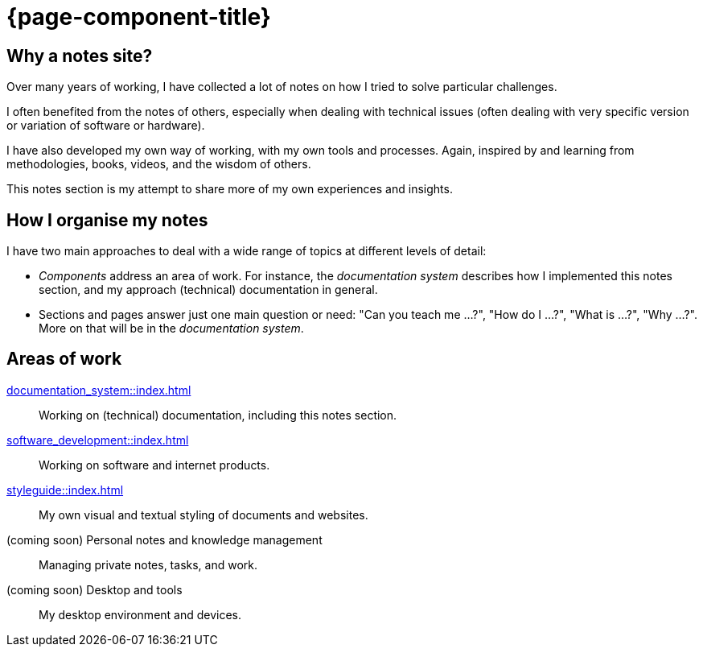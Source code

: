 = {page-component-title}

== Why a notes site?

Over many years of working, I have collected a lot of notes on how I tried to solve particular challenges.

I often benefited from the notes of others,
especially when dealing with technical issues
(often dealing with very specific version or variation of software or hardware).

I have also developed my own way of working, with my own tools and processes.
Again, inspired by and learning from methodologies, books, videos, and the wisdom of others.

This notes section is my attempt to share more of my own experiences and insights.

== How I organise my notes

I have two main approaches to deal with a wide range of topics at different levels of detail:

- _Components_ address an area of work.
For instance, the _documentation system_ describes how I implemented this notes section,
and my approach (technical) documentation in general.

- Sections and pages answer just one main question or need:
"Can you teach me ...?", "How do I ...?", "What is ...?", "Why ...?".
More on that will be in the _documentation system_.

== Areas of work

xref:documentation_system::index.adoc[]::
Working on (technical) documentation, including this notes section.

xref:software_development::index.adoc[]::
Working on software and internet products.

xref:styleguide::index.adoc[]::
My own visual and textual styling of documents and websites.

(coming soon) Personal notes and knowledge management::
Managing private notes, tasks, and work.

(coming soon) Desktop and tools::
My desktop environment and devices.
